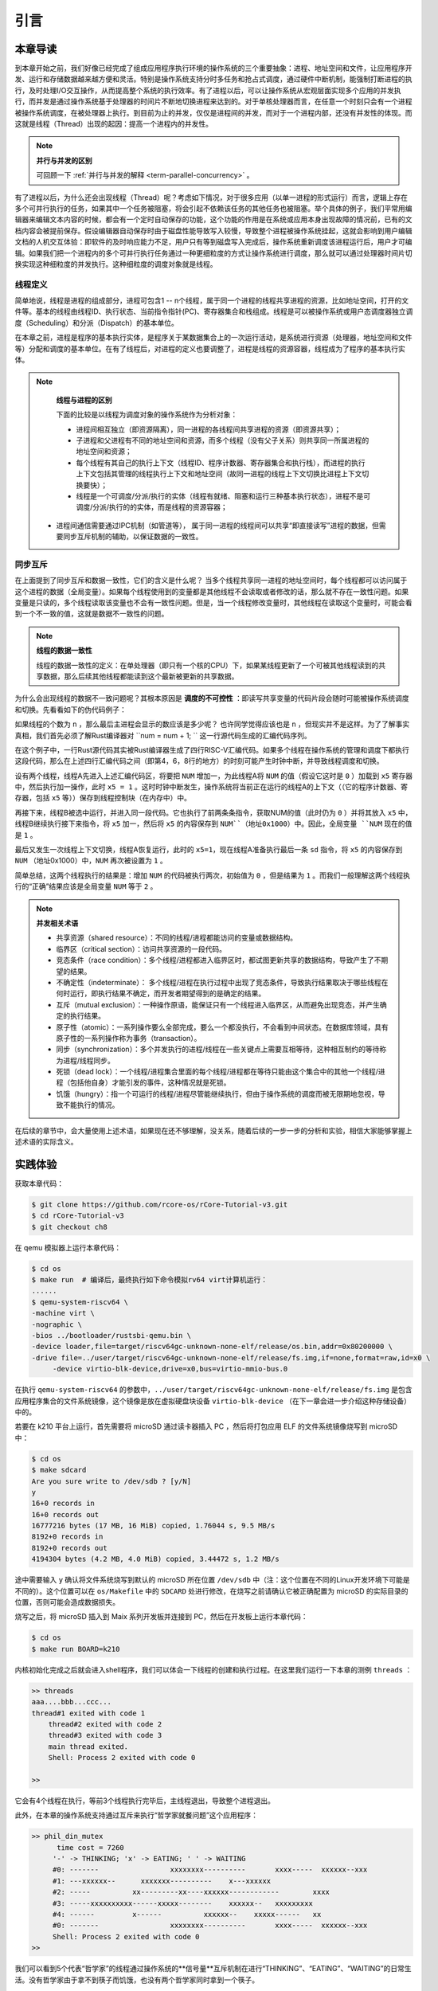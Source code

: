 引言
=========================================

本章导读
-----------------------------------------

到本章开始之前，我们好像已经完成了组成应用程序执行环境的操作系统的三个重要抽象：进程、地址空间和文件，让应用程序开发、运行和存储数据越来越方便和灵活。特别是操作系统支持分时多任务和抢占式调度，通过硬件中断机制，能强制打断进程的执行，及时处理I/O交互操作，从而提高整个系统的执行效率。有了进程以后，可以让操作系统从宏观层面实现多个应用的并发执行，而并发是通过操作系统基于处理器的时间片不断地切换进程来达到的。对于单核处理器而言，在任意一个时刻只会有一个进程被操作系统调度，在被处理器上执行。到目前为止的并发，仅仅是进程间的并发，而对于一个进程内部，还没有并发性的体现。而这就是线程（Thread）出现的起因：提高一个进程内的并发性。

.. note::

	**并行与并发的区别**

	可回顾一下 :ref:`并行与并发的解释 <term-parallel-concurrency>` 。


有了进程以后，为什么还会出现线程（Thread）呢？考虑如下情况，对于很多应用（以单一进程的形式运行）而言，逻辑上存在多个可并行执行的任务，如果其中一个任务被阻塞，将会引起不依赖该任务的其他任务也被阻塞。举个具体的例子，我们平常用编辑器来编辑文本内容的时候，都会有一个定时自动保存的功能，这个功能的作用是在系统或应用本身出现故障的情况前，已有的文档内容会被提前保存。假设编辑器自动保存时由于磁盘性能导致写入较慢，导致整个进程被操作系统挂起，这就会影响到用户编辑文档的人机交互体验：即软件的及时响应能力不足，用户只有等到磁盘写入完成后，操作系统重新调度该进程运行后，用户才可编辑。如果我们把一个进程内的多个可并行执行任务通过一种更细粒度的方式让操作系统进行调度，那么就可以通过处理器时间片切换实现这种细粒度的并发执行。这种细粒度的调度对象就是线程。


.. _term-thread-define:

线程定义
~~~~~~~~~~~~~~~~~~~~

简单地说，线程是进程的组成部分，进程可包含1 -- n个线程，属于同一个进程的线程共享进程的资源，比如地址空间，打开的文件等。基本的线程由线程ID、执行状态、当前指令指针(PC)、寄存器集合和栈组成。线程是可以被操作系统或用户态调度器独立调度（Scheduling）和分派（Dispatch）的基本单位。

在本章之前，进程是程序的基本执行实体，是程序关于某数据集合上的一次运行活动，是系统进行资源（处理器，地址空间和文件等）分配和调度的基本单位。在有了线程后，对进程的定义也要调整了，进程是线程的资源容器，线程成为了程序的基本执行实体。


.. note::

	**线程与进程的区别**

	下面的比较是以线程为调度对象的操作系统作为分析对象：

	* 进程间相互独立（即资源隔离），同一进程的各线程间共享进程的资源（即资源共享）；
	* 子进程和父进程有不同的地址空间和资源，而多个线程（没有父子关系）则共享同一所属进程的地址空间和资源；
	* 每个线程有其自己的执行上下文（线程ID、程序计数器、寄存器集合和执行栈），而进程的执行上下文包括其管理的线程执行上下文和地址空间（故同一进程的线程上下文切换比进程上下文切换要快）；
	* 线程是一个可调度/分派/执行的实体（线程有就绪、阻塞和运行三种基本执行状态），进程不是可调度/分派/执行的的实体，而是线程的资源容器；
    * 进程间通信需要通过IPC机制（如管道等）， 属于同一进程的线程间可以共享“即直接读写”进程的数据，但需要同步互斥机制的辅助，以保证数据的一致性。


同步互斥
~~~~~~~~~~~~~~~~~~~~~~

在上面提到了同步互斥和数据一致性，它们的含义是什么呢？ 当多个线程共享同一进程的地址空间时，每个线程都可以访问属于这个进程的数据（全局变量）。如果每个线程使用到的变量都是其他线程不会读取或者修改的话，那么就不存在一致性问题。如果变量是只读的，多个线程读取该变量也不会有一致性问题。但是，当一个线程修改变量时，其他线程在读取这个变量时，可能会看到一个不一致的值，这就是数据不一致性的问题。


.. note::

	**线程的数据一致性**

	线程的数据一致性的定义：在单处理器（即只有一个核的CPU）下，如果某线程更新了一个可被其他线程读到的共享数据，那么后续其他线程都能读到这个最新被更新的共享数据。

为什么会出现线程的数据不一致问题呢？其根本原因是 **调度的不可控性** ：即读写共享变量的代码片段会随时可能被操作系统调度和切换。先看看如下的伪代码例子：

.. code-block:: rust
    :linenos:

    //全局共享变量 NUM初始化为 0
    static mut NUM : usize=0;
    ...

    //主进程中的所有线程都会执行如下的核心代码
    unsafe { NUM = NUM + 1; }
    ...
    

    //所有线程执行完毕后，主进程显示num的值
    unsafe {
     println!("NUM = {:?}", NUM);
    }

如果线程的个数为 ``n`` ，那么最后主进程会显示的数应该是多少呢？ 也许同学觉得应该也是 ``n`` ，但现实并不是这样。为了了解事实真相，我们首先必须了解Rust编译器对 ``num = num + 1; `` 这一行源代码生成的汇编代码序列。

.. code-block:: asm
    :linenos:

    # 假设NUM的地址为 0x1000
    # unsafe { NUM = NUM + 1; } 对应的汇编代码如下
    addi x6, x0, 0x1000        # addr 100: 计算NUM的地址
                               # 由于时钟中断可能会发生线程切换
    ld 	 x5, 0(x6)             # addr 104: 把NUM的值加载到x5寄存器中
                               # 由于时钟中断可能会发生线程切换
    addi x5, x5, 1             # addr 108: x5 <- x5 + 1
                               # 由于时钟中断可能会发生线程切换
    sd   x5, 0(x6)             # addr 112: 把NUM+1的值写回到NUM地址中
    

在这个例子中，一行Rust源代码其实被Rust编译器生成了四行RISC-V汇编代码。如果多个线程在操作系统的管理和调度下都执行这段代码，那么在上述四行汇编代码之间（即第4，6，8行的地方）的时刻可能产生时钟中断，并导致线程调度和切换。

设有两个线程，线程A先进入上述汇编代码区，将要把 ``NUM`` 增加一，为此线程A将 ``NUM`` 的值（假设它这时是 ``0`` ）加载到 ``x5`` 寄存器中，然后执行加一操作，此时 ``x5 = 1`` 。这时时钟中断发生，操作系统将当前正在运行的线程A的上下文（（它的程序计数器、寄存器，包括 ``x5`` 等））保存到线程控制块（在内存中）中。

再接下来，线程B被选中运行，并进入同一段代码。它也执行了前两条条指令，获取NUM的值（此时仍为 ``0`` ）并将其放入 ``x5`` 中，线程B继续执行接下来指令，将 ``x5`` 加一，然后将 ``x5`` 的内容保存到 ``NUM``（地址0x1000）中。因此，全局变量 ``NUM`` 现在的值是 ``1`` 。

最后又发生一次线程上下文切换，线程A恢复运行，此时的 ``x5=1``，现在线程A准备执行最后一条 ``sd`` 指令，将 ``x5`` 的内容保存到 ``NUM`` （地址0x1000）中，``NUM`` 再次被设置为 ``1`` 。

简单总结，这两个线程执行的结果是：增加 ``NUM`` 的代码被执行两次，初始值为 ``0`` ，但是结果为 ``1`` 。而我们一般理解这两个线程执行的“正确”结果应该是全局变量 ``NUM`` 等于  ``2`` 。


.. note::

	**并发相关术语** 　


	- 共享资源（shared resource）：不同的线程/进程都能访问的变量或数据结构。
	
	- 临界区（critical section）：访问共享资源的一段代码。

	- 竞态条件（race condition）：多个线程/进程都进入临界区时，都试图更新共享的数据结构，导致产生了不期望的结果。

	- 不确定性（indeterminate）： 多个线程/进程在执行过程中出现了竞态条件，导致执行结果取决于哪些线程在何时运行，即执行结果不确定，而开发者期望得到的是确定的结果。

	- 互斥（mutual exclusion）：一种操作原语，能保证只有一个线程进入临界区，从而避免出现竞态，并产生确定的执行结果。

	- 原子性（atomic）：一系列操作要么全部完成，要么一个都没执行，不会看到中间状态。在数据库领域，具有原子性的一系列操作称为事务（transaction）。

	- 同步（synchronization）：多个并发执行的进程/线程在一些关键点上需要互相等待，这种相互制约的等待称为进程/线程同步。

	- 死锁（dead lock）：一个线程/进程集合里面的每个线程/进程都在等待只能由这个集合中的其他一个线程/进程（包括他自身）才能引发的事件，这种情况就是死锁。

	- 饥饿（hungry）：指一个可运行的线程/进程尽管能继续执行，但由于操作系统的调度而被无限期地忽视，导致不能执行的情况。

在后续的章节中，会大量使用上述术语，如果现在还不够理解，没关系，随着后续的一步一步的分析和实验，相信大家能够掌握上述术语的实际含义。	



实践体验
-----------------------------------------

获取本章代码：

.. code-block:: console

   $ git clone https://github.com/rcore-os/rCore-Tutorial-v3.git
   $ cd rCore-Tutorial-v3
   $ git checkout ch8

在 qemu 模拟器上运行本章代码：

.. code-block:: console

   $ cd os
   $ make run  # 编译后，最终执行如下命令模拟rv64 virt计算机运行：
   ......
   $ qemu-system-riscv64 \
   -machine virt \
   -nographic \
   -bios ../bootloader/rustsbi-qemu.bin \
   -device loader,file=target/riscv64gc-unknown-none-elf/release/os.bin,addr=0x80200000 \
   -drive file=../user/target/riscv64gc-unknown-none-elf/release/fs.img,if=none,format=raw,id=x0 \
        -device virtio-blk-device,drive=x0,bus=virtio-mmio-bus.0


在执行 ``qemu-system-riscv64`` 的参数中，``../user/target/riscv64gc-unknown-none-elf/release/fs.img`` 是包含应用程序集合的文件系统镜像，这个镜像是放在虚拟硬盘块设备 ``virtio-blk-device`` （在下一章会进一步介绍这种存储设备）中的。

若要在 k210 平台上运行，首先需要将 microSD 通过读卡器插入 PC ，然后将打包应用 ELF 的文件系统镜像烧写到 microSD 中：

.. code-block:: console

   $ cd os
   $ make sdcard
   Are you sure write to /dev/sdb ? [y/N]
   y
   16+0 records in
   16+0 records out
   16777216 bytes (17 MB, 16 MiB) copied, 1.76044 s, 9.5 MB/s
   8192+0 records in
   8192+0 records out
   4194304 bytes (4.2 MB, 4.0 MiB) copied, 3.44472 s, 1.2 MB/s

途中需要输入 ``y`` 确认将文件系统烧写到默认的 microSD 所在位置 ``/dev/sdb`` 中（注：这个位置在不同的Linux开发环境下可能是不同的）。这个位置可以在 ``os/Makefile`` 中的 ``SDCARD`` 处进行修改，在烧写之前请确认它被正确配置为 microSD 的实际目录的位置，否则可能会造成数据损失。

烧写之后，将 microSD 插入到 Maix 系列开发板并连接到 PC，然后在开发板上运行本章代码：

.. code-block:: console

   $ cd os
   $ make run BOARD=k210

内核初始化完成之后就会进入shell程序，我们可以体会一下线程的创建和执行过程。在这里我们运行一下本章的测例 ``threads`` ：

.. code-block::

    >> threads
    aaa....bbb...ccc...
    thread#1 exited with code 1
	thread#2 exited with code 2
	thread#3 exited with code 3
	main thread exited.
	Shell: Process 2 exited with code 0

    >> 

它会有4个线程在执行，等前3个线程执行完毕后，主线程退出，导致整个进程退出。

此外，在本章的操作系统支持通过互斥来执行“哲学家就餐问题”这个应用程序：

.. code-block::

   >> phil_din_mutex
	 time cost = 7260
	'-' -> THINKING; 'x' -> EATING; ' ' -> WAITING 
	#0: -------                 xxxxxxxx----------       xxxx-----  xxxxxx--xxx
	#1: ---xxxxxx--      xxxxxxx----------    x---xxxxxx                       
	#2: -----          xx---------xx----xxxxxx------------        xxxx         
	#3: -----xxxxxxxxxx------xxxxx--------    xxxxxx--   xxxxxxxxx             
	#4: ------         x------          xxxxxx--    xxxxx------   xx           
	#0: -------                 xxxxxxxx----------       xxxx-----  xxxxxx--xxx
	Shell: Process 2 exited with code 0
   >> 

我们可以看到5个代表“哲学家”的线程通过操作系统的**信号量**互斥机制在进行“THINKING”、“EATING”、“WAITING”的日常生活。没有哲学家由于拿不到筷子而饥饿，也没有两个哲学家同时拿到一个筷子。


.. note::

	**哲学家就餐问题** 　

	计算机科学家Dijkstra提出并解决的哲学家就餐问题是经典的进程同步互斥问题。哲学家就餐问题描述如下：

	有5个哲学家共用一张圆桌，分别坐在周围的5张椅子上，在圆桌上有5个碗和5只筷子，他们的生活方式是交替地进行思考和进餐。平时，每个哲学家进行思考，饥饿时便试图拿起其左右最靠近他的筷子，只有在他拿到两只筷子时才能进餐。进餐完毕，放下筷子继续思考。


本章代码树
-----------------------------------------

.. code-block::
   :linenos:

	.
	├── bootloader
	│   ├── rustsbi-k210.bin
	│   └── rustsbi-qemu.bin
	├── dev-env-info.md
	├── Dockerfile
	├── easy-fs
	│   ├── Cargo.lock
	│   ├── Cargo.toml
	│   └── src
	│       ├── bitmap.rs
	│       ├── block_cache.rs
	│       ├── block_dev.rs
	│       ├── efs.rs
	│       ├── layout.rs
	│       ├── lib.rs
	│       └── vfs.rs
	├── easy-fs-fuse
	│   ├── Cargo.lock
	│   ├── Cargo.toml
	│   └── src
	│       └── main.rs
	├── LICENSE
	├── Makefile
	├── os
	│   ├── build.rs
	│   ├── Cargo.lock
	│   ├── Cargo.toml
	│   ├── last-qemu
	│   ├── Makefile
	│   └── src
	│       ├── config.rs
	│       ├── console.rs
	│       ├── drivers
	│       │   ├── block
	│       │   │   ├── mod.rs
	│       │   │   ├── sdcard.rs
	│       │   │   └── virtio_blk.rs
	│       │   └── mod.rs
	│       ├── entry.asm
	│       ├── fs
	│       │   ├── inode.rs
	│       │   ├── mod.rs
	│       │   ├── pipe.rs
	│       │   └── stdio.rs
	│       ├── lang_items.rs
	│       ├── link_app.S
	│       ├── linker-k210.ld
	│       ├── linker-qemu.ld
	│       ├── loader.rs
	│       ├── main.rs
	│       ├── mm
	│       │   ├── address.rs
	│       │   ├── frame_allocator.rs
	│       │   ├── heap_allocator.rs
	│       │   ├── memory_set.rs
	│       │   ├── mod.rs
	│       │   └── page_table.rs
	│       ├── sbi.rs
	│       ├── sync
	│       │   ├── mod.rs
	│       │   ├── mutex.rs
	│       │   ├── semaphore.rs
	│       │   └── up.rs
	│       ├── syscall
	│       │   ├── fs.rs
	│       │   ├── mod.rs
	│       │   ├── process.rs
	│       │   ├── sync.rs
	│       │   └── thread.rs
	│       ├── task
	│       │   ├── context.rs
	│       │   ├── id.rs
	│       │   ├── manager.rs
	│       │   ├── mod.rs
	│       │   ├── processor.rs
	│       │   ├── process.rs
	│       │   ├── switch.rs
	│       │   ├── switch.S
	│       │   └── task.rs
	│       ├── timer.rs
	│       └── trap
	│           ├── context.rs
	│           ├── mod.rs
	│           └── trap.S
	├── pushall.sh
	├── README.md
	├── rust-toolchain
	└── user
	    ├── Cargo.lock
	    ├── Cargo.toml
	    ├── Makefile
	    └── src
	        ├── bin
	        │   ├── cat.rs
	        │   ├── cmdline_args.rs
	        │   ├── exit.rs
	        │   ├── fantastic_text.rs
	        │   ├── filetest_simple.rs
	        │   ├── forktest2.rs
	        │   ├── forktest.rs
	        │   ├── forktest_simple.rs
	        │   ├── forktree.rs
	        │   ├── hello_world.rs
	        │   ├── huge_write.rs
	        │   ├── initproc.rs
	        │   ├── matrix.rs
	        │   ├── mpsc_sem.rs
	        │   ├── phil_din_mutex.rs
	        │   ├── pipe_large_test.rs
	        │   ├── pipetest.rs
	        │   ├── race_adder_atomic.rs
	        │   ├── race_adder_loop.rs
	        │   ├── race_adder_mutex_blocking.rs
	        │   ├── race_adder_mutex_spin.rs
	        │   ├── race_adder.rs
	        │   ├── run_pipe_test.rs
	        │   ├── sleep.rs
	        │   ├── sleep_simple.rs
	        │   ├── stack_overflow.rs
	        │   ├── threads_arg.rs
	        │   ├── threads.rs
	        │   ├── user_shell.rs
	        │   ├── usertests.rs
	        │   └── yield.rs
	        ├── console.rs
	        ├── lang_items.rs
	        ├── lib.rs
	        ├── linker.ld
	        └── syscall.rs


本章代码导读
-----------------------------------------------------